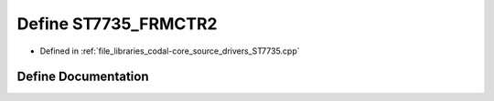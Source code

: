 .. _exhale_define_ST7735_8cpp_1a3b416f231bb6eedec8cfcf277c6d36d3:

Define ST7735_FRMCTR2
=====================

- Defined in :ref:`file_libraries_codal-core_source_drivers_ST7735.cpp`


Define Documentation
--------------------


.. doxygendefine:: ST7735_FRMCTR2

